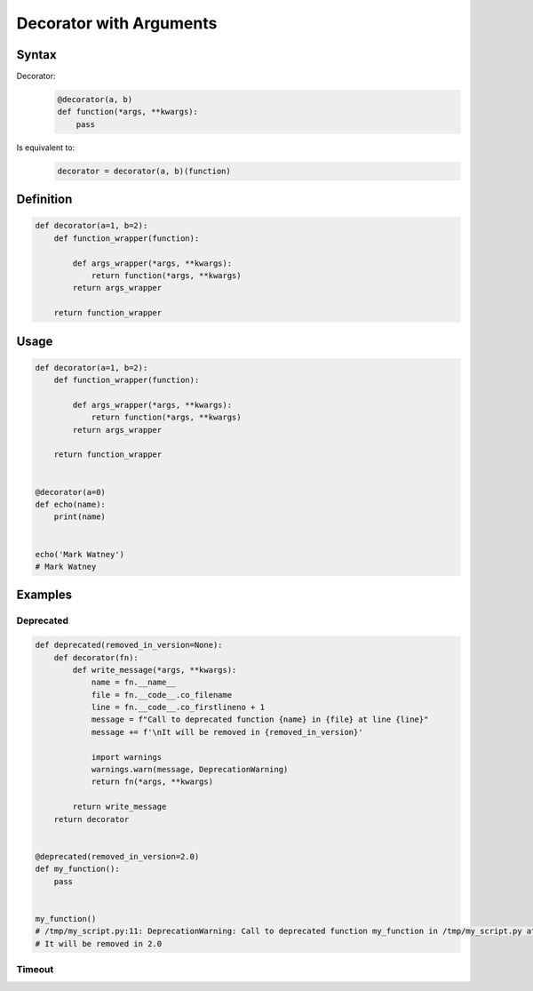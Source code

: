 ************************
Decorator with Arguments
************************


Syntax
======
Decorator:
    .. code-block:: python

        @decorator(a, b)
        def function(*args, **kwargs):
            pass

Is equivalent to:
    .. code-block:: python

        decorator = decorator(a, b)(function)


Definition
==========
.. code-block:: python

    def decorator(a=1, b=2):
        def function_wrapper(function):

            def args_wrapper(*args, **kwargs):
                return function(*args, **kwargs)
            return args_wrapper

        return function_wrapper

Usage
=====
.. code-block:: python

    def decorator(a=1, b=2):
        def function_wrapper(function):

            def args_wrapper(*args, **kwargs):
                return function(*args, **kwargs)
            return args_wrapper

        return function_wrapper


    @decorator(a=0)
    def echo(name):
        print(name)


    echo('Mark Watney')
    # Mark Watney


Examples
========

Deprecated
----------
.. code-block:: python

    def deprecated(removed_in_version=None):
        def decorator(fn):
            def write_message(*args, **kwargs):
                name = fn.__name__
                file = fn.__code__.co_filename
                line = fn.__code__.co_firstlineno + 1
                message = f"Call to deprecated function {name} in {file} at line {line}"
                message += f'\nIt will be removed in {removed_in_version}'

                import warnings
                warnings.warn(message, DeprecationWarning)
                return fn(*args, **kwargs)

            return write_message
        return decorator


    @deprecated(removed_in_version=2.0)
    def my_function():
        pass


    my_function()
    # /tmp/my_script.py:11: DeprecationWarning: Call to deprecated function my_function in /tmp/my_script.py at line 19
    # It will be removed in 2.0

Timeout
-------
.. code-block:: python
    :caption: Decorator usage

    import signal
    from time import sleep


    def timeout(fn, seconds=2, error_message='Timeout'):

        def wrapper(*args, **kwargs):

            def handler(signum, frame):
                raise TimeoutError

            signal.signal(signal.SIGALRM, handler)
            signal.alarm(seconds)

            try:
                fn(*args, **kwargs)
            except TimeoutError:
                print(error_message)
            finally:
                signal.alarm(0)

        return wrapper


    @timeout
    def connect(username, password, host='127.0.0.1', port='80'):
        print('Connecting...')
        sleep(5)
        print('Connected')


    connect('admin', 'admin')
